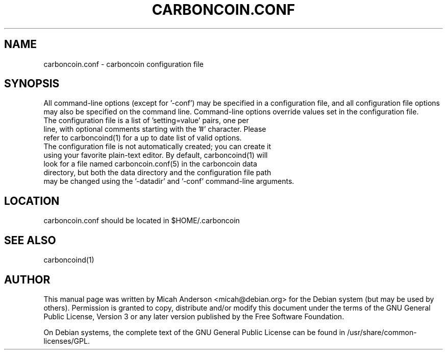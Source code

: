 .TH CARBONCOIN.CONF "5" "February 2016" "carboncoin.conf 0.12"
.SH NAME
carboncoin.conf \- carboncoin configuration file
.SH SYNOPSIS
All command-line options (except for '\-conf') may be specified in a configuration file, and all configuration file options may also be specified on the command line. Command-line options override values set in the configuration file.
.TP
The configuration file is a list of 'setting=value' pairs, one per line, with optional comments starting with the '#' character. Please refer to carboncoind(1) for a up to date list of valid options.
.TP
The configuration file is not automatically created; you can create it using your favorite plain-text editor. By default, carboncoind(1) will look for a file named carboncoin.conf(5) in the carboncoin data directory, but both the data directory and the configuration file path may be changed using the '\-datadir' and '\-conf' command-line arguments.
.SH LOCATION
carboncoin.conf should be located in $HOME/.carboncoin

.SH "SEE ALSO"
carboncoind(1)
.SH AUTHOR
This manual page was written by Micah Anderson <micah@debian.org> for the Debian system (but may be used by others). Permission is granted to copy, distribute and/or modify this document under the terms of the GNU General Public License, Version 3 or any later version published by the Free Software Foundation.

On Debian systems, the complete text of the GNU General Public License can be found in /usr/share/common-licenses/GPL.

